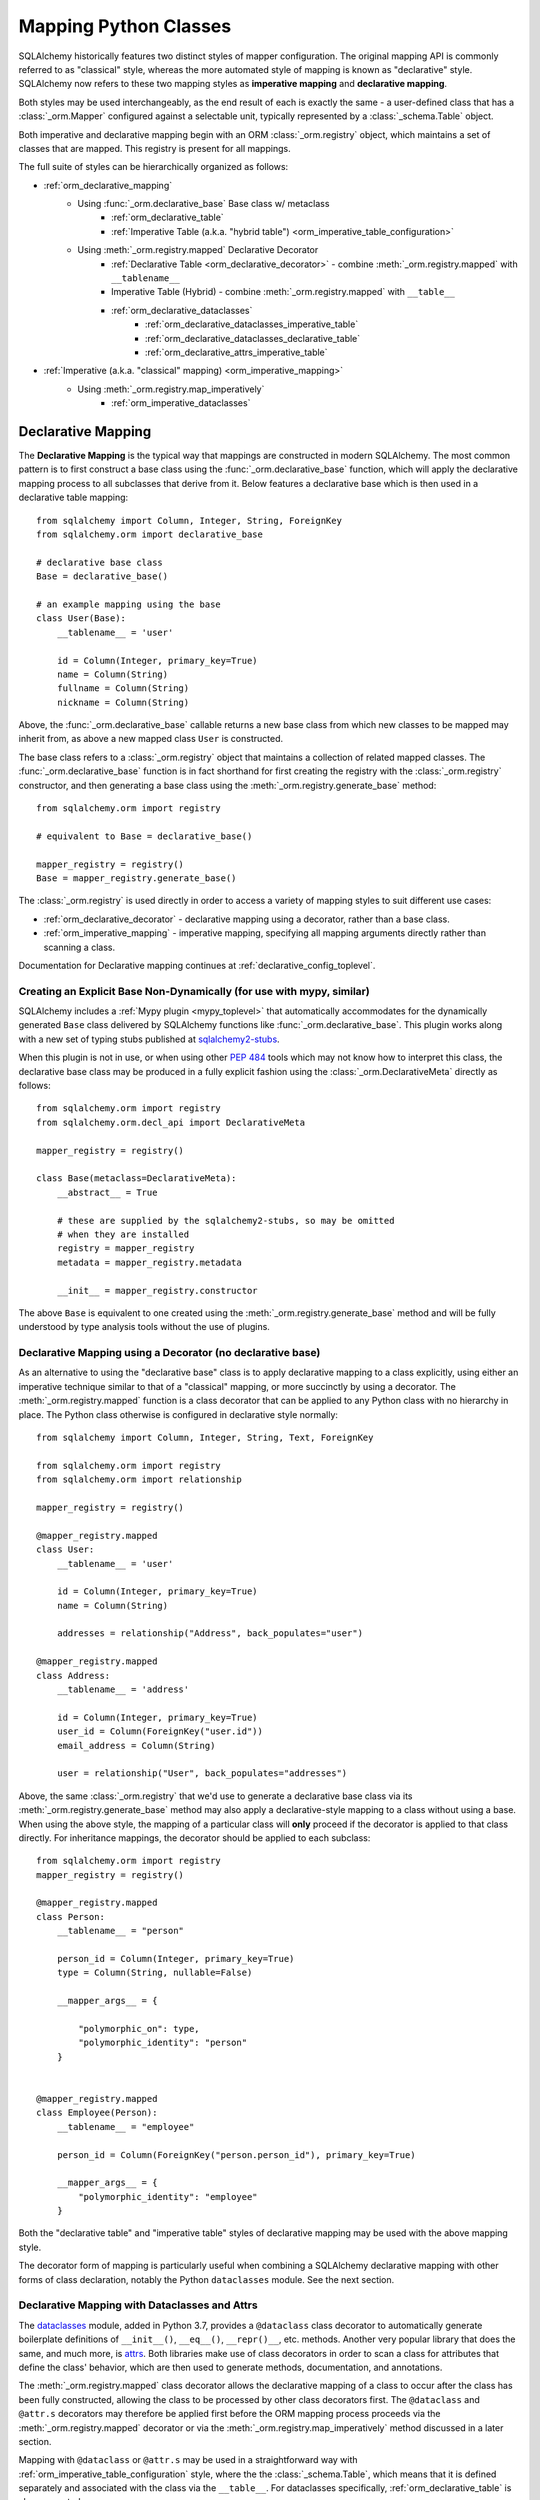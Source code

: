 .. _orm_mapping_classes_toplevel:

=======================
Mapping Python Classes
=======================

SQLAlchemy historically features two distinct styles of mapper configuration.
The original mapping API is commonly referred to as "classical" style,
whereas the more automated style of mapping is known as "declarative" style.
SQLAlchemy now refers to these two mapping styles as **imperative mapping**
and **declarative mapping**.

Both styles may be used interchangeably, as the end result of each is exactly
the same - a user-defined class that has a :class:`_orm.Mapper` configured
against a selectable unit, typically represented by a :class:`_schema.Table`
object.

Both imperative and declarative mapping begin with an ORM :class:`_orm.registry`
object, which maintains a set of classes that are mapped.    This registry
is present for all mappings.

.. versionchanged:: 1.4  Declarative and classical mapping are now referred
   to as "declarative" and "imperative" mapping, and are unified internally,
   all originating from the :class:`_orm.registry` construct that represents
   a collection of related mappings.

The full suite of styles can be hierarchically organized as follows:

* :ref:`orm_declarative_mapping`
    * Using :func:`_orm.declarative_base` Base class w/ metaclass
        * :ref:`orm_declarative_table`
        * :ref:`Imperative Table (a.k.a. "hybrid table") <orm_imperative_table_configuration>`
    * Using :meth:`_orm.registry.mapped` Declarative Decorator
        * :ref:`Declarative Table <orm_declarative_decorator>` - combine :meth:`_orm.registry.mapped`
          with ``__tablename__``
        * Imperative Table (Hybrid) - combine :meth:`_orm.registry.mapped` with ``__table__``
        * :ref:`orm_declarative_dataclasses`
            * :ref:`orm_declarative_dataclasses_imperative_table`
            * :ref:`orm_declarative_dataclasses_declarative_table`
            * :ref:`orm_declarative_attrs_imperative_table`
* :ref:`Imperative (a.k.a. "classical" mapping) <orm_imperative_mapping>`
    * Using :meth:`_orm.registry.map_imperatively`
        * :ref:`orm_imperative_dataclasses`

.. _orm_declarative_mapping:

Declarative Mapping
===================

The **Declarative Mapping** is the typical way that
mappings are constructed in modern SQLAlchemy.   The most common pattern
is to first construct a base class using the :func:`_orm.declarative_base`
function, which will apply the declarative mapping process to all subclasses
that derive from it.  Below features a declarative base which is then
used in a declarative table mapping::

    from sqlalchemy import Column, Integer, String, ForeignKey
    from sqlalchemy.orm import declarative_base

    # declarative base class
    Base = declarative_base()

    # an example mapping using the base
    class User(Base):
        __tablename__ = 'user'

        id = Column(Integer, primary_key=True)
        name = Column(String)
        fullname = Column(String)
        nickname = Column(String)

Above, the :func:`_orm.declarative_base` callable returns a new base class from
which new classes to be mapped may inherit from, as above a new mapped
class ``User`` is constructed.

The base class refers to a
:class:`_orm.registry` object that maintains a collection of related mapped
classes.   The :func:`_orm.declarative_base` function is in fact shorthand
for first creating the registry with the :class:`_orm.registry`
constructor, and then generating a base class using the
:meth:`_orm.registry.generate_base` method::

    from sqlalchemy.orm import registry

    # equivalent to Base = declarative_base()

    mapper_registry = registry()
    Base = mapper_registry.generate_base()

The :class:`_orm.registry` is used directly in order to access a variety
of mapping styles to suit different use cases:

* :ref:`orm_declarative_decorator` - declarative mapping using a decorator,
  rather than a base class.

* :ref:`orm_imperative_mapping` - imperative mapping, specifying all mapping
  arguments directly rather than scanning a class.

Documentation for Declarative mapping continues at :ref:`declarative_config_toplevel`.

.. seealso::

    :ref:`declarative_config_toplevel`

.. _orm_explicit_declarative_base:

Creating an Explicit Base Non-Dynamically (for use with mypy, similar)
----------------------------------------------------------------------

SQLAlchemy includes a :ref:`Mypy plugin <mypy_toplevel>` that automatically
accommodates for the dynamically generated ``Base`` class
delivered by SQLAlchemy functions like :func:`_orm.declarative_base`.
This plugin works along with a new set of typing stubs published at
`sqlalchemy2-stubs <https://pypi.org/project/sqlalchemy2-stubs>`_.

When this plugin is not in use, or when using other :pep:`484` tools which
may not know how to interpret this class, the declarative base class may
be produced in a fully explicit fashion using the
:class:`_orm.DeclarativeMeta` directly as follows::

    from sqlalchemy.orm import registry
    from sqlalchemy.orm.decl_api import DeclarativeMeta

    mapper_registry = registry()

    class Base(metaclass=DeclarativeMeta):
        __abstract__ = True

        # these are supplied by the sqlalchemy2-stubs, so may be omitted
        # when they are installed
        registry = mapper_registry
        metadata = mapper_registry.metadata

        __init__ = mapper_registry.constructor

The above ``Base`` is equivalent to one created using the
:meth:`_orm.registry.generate_base` method and will be fully understood by
type analysis tools without the use of plugins.

.. seealso::

    :ref:`mypy_toplevel` - background on the Mypy plugin which applies the
    above structure automatically when running Mypy.


.. _orm_declarative_decorator:

Declarative Mapping using a Decorator (no declarative base)
------------------------------------------------------------

As an alternative to using the "declarative base" class is to apply
declarative mapping to a class explicitly, using either an imperative technique
similar to that of a "classical" mapping, or more succinctly by using
a decorator.  The :meth:`_orm.registry.mapped` function is a class decorator
that can be applied to any Python class with no hierarchy in place.  The
Python class otherwise is configured in declarative style normally::

    from sqlalchemy import Column, Integer, String, Text, ForeignKey

    from sqlalchemy.orm import registry
    from sqlalchemy.orm import relationship

    mapper_registry = registry()

    @mapper_registry.mapped
    class User:
        __tablename__ = 'user'

        id = Column(Integer, primary_key=True)
        name = Column(String)

        addresses = relationship("Address", back_populates="user")

    @mapper_registry.mapped
    class Address:
        __tablename__ = 'address'

        id = Column(Integer, primary_key=True)
        user_id = Column(ForeignKey("user.id"))
        email_address = Column(String)

        user = relationship("User", back_populates="addresses")

Above, the same :class:`_orm.registry` that we'd use to generate a declarative
base class via its :meth:`_orm.registry.generate_base` method may also apply
a declarative-style mapping to a class without using a base.   When using
the above style, the mapping of a particular class will **only** proceed
if the decorator is applied to that class directly.   For inheritance
mappings, the decorator should be applied to each subclass::

    from sqlalchemy.orm import registry
    mapper_registry = registry()

    @mapper_registry.mapped
    class Person:
        __tablename__ = "person"

        person_id = Column(Integer, primary_key=True)
        type = Column(String, nullable=False)

        __mapper_args__ = {

            "polymorphic_on": type,
            "polymorphic_identity": "person"
        }


    @mapper_registry.mapped
    class Employee(Person):
        __tablename__ = "employee"

        person_id = Column(ForeignKey("person.person_id"), primary_key=True)

        __mapper_args__ = {
            "polymorphic_identity": "employee"
        }

Both the "declarative table" and "imperative table" styles of declarative
mapping may be used with the above mapping style.

The decorator form of mapping is particularly useful when combining a
SQLAlchemy declarative mapping with other forms of class declaration, notably
the Python ``dataclasses`` module.  See the next section.

.. _orm_declarative_dataclasses:

Declarative Mapping with Dataclasses and Attrs
----------------------------------------------

The dataclasses_ module, added in Python 3.7, provides a ``@dataclass`` class
decorator to automatically generate boilerplate definitions of ``__init__()``,
``__eq__()``, ``__repr()__``, etc. methods. Another very popular library that does
the same, and much more, is attrs_.  Both libraries make use of class
decorators in order to scan a class for attributes that define the class'
behavior, which are then used to generate methods, documentation, and annotations.

The :meth:`_orm.registry.mapped` class decorator allows the declarative mapping
of a class to occur after the class has been fully constructed, allowing the
class to be processed by other class decorators first.  The ``@dataclass``
and ``@attr.s`` decorators may therefore be applied first before the
ORM mapping process proceeds via the :meth:`_orm.registry.mapped` decorator
or via the :meth:`_orm.registry.map_imperatively` method discussed in a
later section.

Mapping with ``@dataclass`` or ``@attr.s`` may be used in a straightforward
way with :ref:`orm_imperative_table_configuration` style, where the
the :class:`_schema.Table`, which means that it is defined separately and
associated with the class via the ``__table__``.   For dataclasses specifically,
:ref:`orm_declarative_table` is also supported.

.. versionadded:: 1.4.0b2 Added support for full declarative mapping when using
   dataclasses.

When attributes are defined using ``dataclasses``, the ``@dataclass``
decorator consumes them but leaves them in place on the class.
SQLAlchemy's mapping process, when it encounters an attribute that normally
is to be mapped to a :class:`_schema.Column`, checks explicitly if the
attribute is part of a Dataclasses setup, and if so will **replace**
the class-bound dataclass attribute with its usual mapped
properties.  The ``__init__`` method created by ``@dataclass`` is left
intact.   In contrast, the ``@attr.s`` decorator actually removes its
own class-bound attributes after the decorator runs, so that SQLAlchemy's
mapping process takes over these attributes without any issue.

.. versionadded:: 1.4 Added support for direct mapping of Python dataclasses,
   where the :class:`_orm.Mapper` will now detect attributes that are specific
   to the ``@dataclasses`` module and replace them at mapping time, rather
   than skipping them as is the default behavior for any class attribute
   that's not part of the mapping.

.. _orm_declarative_dataclasses_imperative_table:

Example One - Dataclasses with Imperative Table
^^^^^^^^^^^^^^^^^^^^^^^^^^^^^^^^^^^^^^^^^^^^^^^^

An example of a mapping using ``@dataclass`` using
:ref:`orm_imperative_table_configuration` is as follows::

    from __future__ import annotations

    from dataclasses import dataclass
    from dataclasses import field
    from typing import List
    from typing import Optional

    from sqlalchemy import Column
    from sqlalchemy import ForeignKey
    from sqlalchemy import Integer
    from sqlalchemy import String
    from sqlalchemy import Table
    from sqlalchemy.orm import registry
    from sqlalchemy.orm import relationship

    mapper_registry = registry()


    @mapper_registry.mapped
    @dataclass
    class User:
        __table__ = Table(
            "user",
            mapper_registry.metadata,
            Column("id", Integer, primary_key=True),
            Column("name", String(50)),
            Column("fullname", String(50)),
            Column("nickname", String(12)),
        )
        id: int = field(init=False)
        name: Optional[str] = None
        fullname: Optional[str] = None
        nickname: Optional[str] = None
        addresses: List[Address] = field(default_factory=list)

        __mapper_args__ = {   # type: ignore
            "properties" : {
                "addresses": relationship("Address")
            }
        }

    @mapper_registry.mapped
    @dataclass
    class Address:
        __table__ = Table(
            "address",
            mapper_registry.metadata,
            Column("id", Integer, primary_key=True),
            Column("user_id", Integer, ForeignKey("user.id")),
            Column("email_address", String(50)),
        )
        id: int = field(init=False)
        user_id: int = field(init=False)
        email_address: Optional[str] = None

In the above example, the ``User.id``, ``Address.id``, and ``Address.user_id``
attributes are defined as ``field(init=False)``. This means that parameters for
these won't be added to ``__init__()`` methods, but
:class:`.Session` will still be able to set them after getting their values
during flush from autoincrement or other default value generator.   To
allow them to be specified in the constructor explicitly, they would instead
be given a default value of ``None``.

For a :func:`_orm.relationship` to be declared separately, it needs to
be specified directly within the :paramref:`_orm.mapper.properties`
dictionary passed to the :func:`_orm.mapper`.   An alternative to this
approach is in the next example.

.. _orm_declarative_dataclasses_declarative_table:

Example Two - Dataclasses with Declarative Table
^^^^^^^^^^^^^^^^^^^^^^^^^^^^^^^^^^^^^^^^^^^^^^^^

The fully declarative approach requires that :class:`_schema.Column` objects
are declared as class attributes, which when using dataclasses would conflict
with the dataclass-level attributes.  An approach to combine these together
is to make use of the ``metadata`` attribute on the ``dataclass.field``
object, where SQLAlchemy-specific mapping information may be supplied.
Declarative supports extraction of these parameters when the class
specifies the attribute ``__sa_dataclass_metadata_key__``.  This also
provides a more succinct method of indicating the :func:`_orm.relationship`
association::


    from __future__ import annotations

    from dataclasses import dataclass
    from dataclasses import field
    from typing import List

    from sqlalchemy import Column
    from sqlalchemy import ForeignKey
    from sqlalchemy import Integer
    from sqlalchemy import String
    from sqlalchemy.orm import registry
    from sqlalchemy.orm import relationship

    mapper_registry = registry()


    @mapper_registry.mapped
    @dataclass
    class User:
        __tablename__ = "user"

        __sa_dataclass_metadata_key__ = "sa"
        id: int = field(
            init=False, metadata={"sa": Column(Integer, primary_key=True)}
        )
        name: str = field(default=None, metadata={"sa": Column(String(50))})
        fullname: str = field(default=None, metadata={"sa": Column(String(50))})
        nickname: str = field(default=None, metadata={"sa": Column(String(12))})
        addresses: List[Address] = field(
            default_factory=list, metadata={"sa": relationship("Address")}
        )


    @mapper_registry.mapped
    @dataclass
    class Address:
        __tablename__ = "address"
        __sa_dataclass_metadata_key__ = "sa"
        id: int = field(
            init=False, metadata={"sa": Column(Integer, primary_key=True)}
        )
        user_id: int = field(
            init=False, metadata={"sa": Column(ForeignKey("user.id"))}
        )
        email_address: str = field(
            default=None, metadata={"sa": Column(String(50))}
        )

.. _orm_declarative_dataclasses_mixin:

Using Declarative Mixins with Dataclasses
~~~~~~~~~~~~~~~~~~~~~~~~~~~~~~~~~~~~~~~~~~~~

In the section :ref:`orm_mixins_toplevel`, Declarative Mixin classes
are introduced.  One requirement of declarative mixins is that certain
constructs that can't be easily duplicated must be given as callables,
using the :class:`_orm.declared_attr` decorator, such as in the
example at :ref:`orm_declarative_mixins_relationships`::

    class RefTargetMixin:
        @declared_attr
        def target_id(cls):
            return Column('target_id', ForeignKey('target.id'))

        @declared_attr
        def target(cls):
            return relationship("Target")

This form is supported within the Dataclasses ``field()`` object by using
a lambda to indicate the SQLAlchemy construct inside the ``field()``.
Using :func:`_orm.declared_attr` to surround the lambda is optional.
If we wanted to produce our ``User`` class above where the ORM fields
came from a mixin that is itself a dataclass, the form would be::

    @dataclass
    class UserMixin:
        __tablename__ = "user"

        __sa_dataclass_metadata_key__ = "sa"

        id: int = field(
            init=False, metadata={"sa": Column(Integer, primary_key=True)}
        )

        addresses: List[Address] = field(
            default_factory=list, metadata={"sa": lambda: relationship("Address")}
        )

    @dataclass
    class AddressMixin:
        __tablename__ = "address"
        __sa_dataclass_metadata_key__ = "sa"
        id: int = field(
            init=False, metadata={"sa": Column(Integer, primary_key=True)}
        )
        user_id: int = field(
            init=False, metadata={"sa": lambda: Column(ForeignKey("user.id"))}
        )
        email_address: str = field(
            default=None, metadata={"sa": Column(String(50))}
        )

    @mapper_registry.mapped
    class User(UserMixin):
        pass

    @mapper_registry.mapped
    class Address(AddressMixin):
      pass

.. versionadded:: 1.4.2  Added support for "declared attr" style mixin attributes,
   namely :func:`_orm.relationship` constructs as well as :class:`_schema.Column`
   objects with foreign key declarations, to be used within "Dataclasses
   with Declarative Table" style mappings.

.. _orm_declarative_attrs_imperative_table:

Example Three - attrs with Imperative Table
^^^^^^^^^^^^^^^^^^^^^^^^^^^^^^^^^^^^^^^^^^^^^^^^

A mapping using ``@attr.s``, in conjunction with imperative table::

    import attr

    # other imports

    from sqlalchemy.orm import registry

    mapper_registry = registry()


    @mapper_registry.mapped
    @attr.s
    class User:
        __table__ = Table(
            "user",
            mapper_registry.metadata,
            Column("id", Integer, primary_key=True),
            Column("name", String(50)),
            Column("fullname", String(50)),
            Column("nickname", String(12)),
        )
        id = attr.ib()
        name = attr.ib()
        fullname = attr.ib()
        nickname = attr.ib()
        addresses = attr.ib()

    # other classes...

``@dataclass`` and attrs_ mappings may also be used with classical mappings, i.e.
with the :meth:`_orm.registry.map_imperatively` function.  See the section
:ref:`orm_imperative_dataclasses` for a similar example.

.. _dataclasses: https://docs.python.org/3/library/dataclasses.html
.. _attrs: https://pypi.org/project/attrs/

.. _orm_imperative_mapping:

.. _classical_mapping:

Imperative (a.k.a. Classical) Mappings
======================================

An **imperative** or **classical** mapping refers to the configuration of a
mapped class using the :meth:`_orm.registry.map_imperatively` method,
where the target class does not include any declarative class attributes.
The "map imperative" style has historically been achieved using the
:func:`_orm.mapper` function directly, however this function now expects
that a :meth:`_orm.registry` is present.

.. deprecated:: 1.4  Using the :func:`_orm.mapper` function directly to
   achieve a classical mapping directly is deprecated.   The
   :meth:`_orm.registry.map_imperatively` method retains the identical
   functionality while also allowing for string-based resolution of
   other mapped classes from within the registry.


In "classical" form, the table metadata is created separately with the
:class:`_schema.Table` construct, then associated with the ``User`` class via
the :meth:`_orm.registry.map_imperatively` method::

    from sqlalchemy import Table, Column, Integer, String, ForeignKey
    from sqlalchemy.orm import registry

    mapper_registry = registry()

    user_table = Table(
        'user',
        mapper_registry.metadata,
        Column('id', Integer, primary_key=True),
        Column('name', String(50)),
        Column('fullname', String(50)),
        Column('nickname', String(12))
    )

    class User:
        pass

    mapper_registry.map_imperatively(User, user_table)



Information about mapped attributes, such as relationships to other classes, are provided
via the ``properties`` dictionary.  The example below illustrates a second :class:`_schema.Table`
object, mapped to a class called ``Address``, then linked to ``User`` via :func:`_orm.relationship`::

    address = Table('address', metadata_obj,
                Column('id', Integer, primary_key=True),
                Column('user_id', Integer, ForeignKey('user.id')),
                Column('email_address', String(50))
                )

    mapper_registry.map_imperatively(User, user, properties={
        'addresses' : relationship(Address, backref='user', order_by=address.c.id)
    })

    mapper_registry.map_imperatively(Address, address)

When using classical mappings, classes must be provided directly without the benefit
of the "string lookup" system provided by Declarative.  SQL expressions are typically
specified in terms of the :class:`_schema.Table` objects, i.e. ``address.c.id`` above
for the ``Address`` relationship, and not ``Address.id``, as ``Address`` may not
yet be linked to table metadata, nor can we specify a string here.

Some examples in the documentation still use the classical approach, but note that
the classical as well as Declarative approaches are **fully interchangeable**.  Both
systems ultimately create the same configuration, consisting of a :class:`_schema.Table`,
user-defined class, linked together with a :func:`.mapper`.  When we talk about
"the behavior of :func:`.mapper`", this includes when using the Declarative system
as well - it's still used, just behind the scenes.




.. _orm_imperative_dataclasses:

Imperative Mapping with Dataclasses and Attrs
---------------------------------------------

As described in the section :ref:`orm_declarative_dataclasses`, the
``@dataclass`` decorator and the attrs_ library both work as class
decorators that are applied to a class first, before it is passed to
SQLAlchemy for mapping.   Just like we can use the
:meth:`_orm.registry.mapped` decorator in order to apply declarative-style
mapping to the class, we can also pass it to the :meth:`_orm.registry.map_imperatively`
method so that we may pass all :class:`_schema.Table` and :class:`_orm.Mapper`
configuration imperatively to the function rather than having them defined
on the class itself as declarative class variables::

    from __future__ import annotations

    from dataclasses import dataclass
    from dataclasses import field
    from typing import List

    from sqlalchemy import Column
    from sqlalchemy import ForeignKey
    from sqlalchemy import Integer
    from sqlalchemy import MetaData
    from sqlalchemy import String
    from sqlalchemy import Table
    from sqlalchemy.orm import registry
    from sqlalchemy.orm import relationship

    mapper_registry = registry()

    @dataclass
    class User:
        id: int = field(init=False)
        name: str = None
        fullname: str = None
        nickname: str = None
        addresses: List[Address] = field(default_factory=list)

    @dataclass
    class Address:
        id: int = field(init=False)
        user_id: int = field(init=False)
        email_address: str = None

    metadata_obj = MetaData()

    user = Table(
        'user',
        metadata_obj,
        Column('id', Integer, primary_key=True),
        Column('name', String(50)),
        Column('fullname', String(50)),
        Column('nickname', String(12)),
    )

    address = Table(
        'address',
        metadata_obj,
        Column('id', Integer, primary_key=True),
        Column('user_id', Integer, ForeignKey('user.id')),
        Column('email_address', String(50)),
    )

    mapper_registry.map_imperatively(User, user, properties={
        'addresses': relationship(Address, backref='user', order_by=address.c.id),
    })

    mapper_registry.map_imperatively(Address, address)

.. _orm_mapper_configuration_overview:

Mapper Configuration Overview
=============================

With all mapping forms, the mapping of the class can be
configured in many ways by passing construction arguments that become
part of the :class:`_orm.Mapper` object.   The function which ultimately
receives these arguments is the :func:`_orm.mapper` function, which are delivered
to it originating from one of the front-facing mapping functions defined
on the :class:`_orm.registry` object.

There are four general classes of configuration information that the
:func:`_orm.mapper` function looks for:

The class to be mapped
----------------------

This is a class that we construct in our application.
There are generally no restrictions on the structure of this class. [1]_
When a Python class is mapped, there can only be **one** :class:`_orm.Mapper`
object for the class. [2]_

When mapping with the :ref:`declarative <orm_declarative_mapping>` mapping
style, the class to be mapped is either a subclass of the declarative base class,
or is handled by a decorator or function such as :meth:`_orm.registry.mapped`.

When mapping with the :ref:`imperative <orm_imperative_mapping>` style, the
class is passed directly as the
:paramref:`_orm.registry.map_imperatively.class_` argument.

The table, or other from clause object
--------------------------------------

In the vast majority of common cases this is an instance of
:class:`_schema.Table`.  For more advanced use cases, it may also refer
to any kind of :class:`_sql.FromClause` object, the most common
alternative objects being the :class:`_sql.Subquery` and :class:`_sql.Join`
object.

When mapping with the :ref:`declarative <orm_declarative_mapping>` mapping
style, the subject table is either generated by the declarative system based
on the ``__tablename__`` attribute and the :class:`_schema.Column` objects
presented, or it is established via the ``__table__`` attribute.  These
two styles of configuration are presented at
:ref:`orm_declarative_table` and :ref:`orm_imperative_table_configuration`.

When mapping with the :ref:`imperative <orm_imperative_mapping>` style, the
subject table is passed positionally as the
:paramref:`_orm.registry.map_imperatively.local_table` argument.

In contrast to the "one mapper per class" requirement of a mapped class,
the :class:`_schema.Table` or other :class:`_sql.FromClause` object that
is the subject of the mapping may be associated with any number of mappings.
The :class:`_orm.Mapper` applies modifications directly to the user-defined
class, but does not modify the given :class:`_schema.Table` or other
:class:`_sql.FromClause` in any way.

.. _orm_mapping_properties:

The properties dictionary
-------------------------

This is a dictionary of all of the attributes
that will be associated with the mapped class.    By default, the
:class:`_orm.Mapper` generates entries for this dictionary derived from the
given :class:`_schema.Table`, in the form of :class:`_orm.ColumnProperty`
objects which each refer to an individual :class:`_schema.Column` of the
mapped table.  The properties dictionary will also contain all the other
kinds of :class:`_orm.MapperProperty` objects to be configured, most
commonly instances generated by the :func:`_orm.relationship` construct.

When mapping with the :ref:`declarative <orm_declarative_mapping>` mapping
style, the properties dictionary is generated by the declarative system
by scanning the class to be mapped for appropriate attributes.  See
the section :ref:`orm_declarative_properties` for notes on this process.

When mapping with the :ref:`imperative <orm_imperative_mapping>` style, the
properties dictionary is passed directly as the ``properties`` argument
to :meth:`_orm.registry.map_imperatively`, which will pass it along to the
:paramref:`_orm.mapper.properties` parameter.

Other mapper configuration parameters
-------------------------------------

These flags are documented at  :func:`_orm.mapper`.

When mapping with the :ref:`declarative <orm_declarative_mapping>` mapping
style, additional mapper configuration arguments are configured via the
``__mapper_args__`` class attribute, documented at
:ref:`orm_declarative_mapper_options`

When mapping with the :ref:`imperative <orm_imperative_mapping>` style,
keyword arguments are passed to the to :meth:`_orm.registry.map_imperatively`
method which passes them along to the :func:`_orm.mapper` function.


.. [1] When running under Python 2, a Python 2 "old style" class is the only
       kind of class that isn't compatible.    When running code on Python 2,
       all classes must extend from the Python ``object`` class.  Under
       Python 3 this is always the case.

.. [2] There is a legacy feature known as a "non primary mapper", where
       additional :class:`_orm.Mapper` objects may be associated with a class
       that's already mapped, however they don't apply instrumentation
       to the class.  This feature is deprecated as of SQLAlchemy 1.3.


Mapped Class Behavior
=====================

Across all styles of mapping using the :class:`_orm.registry` object,
the following behaviors are common:

.. _mapped_class_default_constructor:

Default Constructor
-------------------

The :class:`_orm.registry` applies a default constructor, i.e. ``__init__``
method, to all mapped classes that don't explicitly have their own
``__init__`` method.   The behavior of this method is such that it provides
a convenient keyword constructor that will accept as optional keyword arguments
all the attributes that are named.   E.g.::

    from sqlalchemy.orm import declarative_base

    Base = declarative_base()

    class User(Base):
        __tablename__ = 'user'

        id = Column(...)
        name = Column(...)
        fullname = Column(...)

An object of type ``User`` above will have a constructor which allows
``User`` objects to be created as::

    u1 = User(name='some name', fullname='some fullname')

The above constructor may be customized by passing a Python callable to
the :paramref:`_orm.registry.constructor` parameter which provides the
desired default ``__init__()`` behavior.

The constructor also applies to imperative mappings::

    from sqlalchemy.orm import registry

    mapper_registry = registry()

    user_table = Table(
        'user',
        mapper_registry.metadata,
        Column('id', Integer, primary_key=True),
        Column('name', String(50))
    )

    class User:
        pass

    mapper_registry.map_imperatively(User, user_table)

The above class, mapped imperatively as described at :ref:`classical_mapping`,
will also feature the default constructor associated with the :class:`_orm.registry`.

.. versionadded:: 1.4  classical mappings now support a standard configuration-level
   constructor when they are mapped via the :meth:`_orm.registry.map_imperatively`
   method.

Runtime Introspection of Mapped classes and Mappers
---------------------------------------------------

A class that is mapped using :class:`_orm.registry` will also feature a few
attributes that are common to all mappings:

* The ``__mapper__`` attribute will refer to the :class:`_orm.Mapper` that
  is associated with the class::

    mapper = User.__mapper__

  This :class:`_orm.Mapper` is also what's returned when using the
  :func:`_sa.inspect` function against the mapped class::

    from sqlalchemy import inspect

    mapper = inspect(User)

  ..

* The ``__table__`` attribute will refer to the :class:`_schema.Table`, or
  more generically to the :class:`_schema.FromClause` object, to which the
  class is mapped::

    table = User.__table__

  This :class:`_schema.FromClause` is also what's returned when using the
  :attr:`_orm.Mapper.local_table` attribute of the :class:`_orm.Mapper`::

    table = inspect(User).local_table

  For a single-table inheritance mapping, where the class is a subclass that
  does not have a table of its own, the :attr:`_orm.Mapper.local_table` attribute as well
  as the ``.__table__`` attribute will be ``None``.   To retrieve the
  "selectable" that is actually selected from during a query for this class,
  this is available via the :attr:`_orm.Mapper.selectable` attribute::

    table = inspect(User).selectable

  ..

Mapper Inspection Features
--------------------------

As illustrated in the previous section, the :class:`_orm.Mapper` object is
available from any mapped class, regardless of method, using the
:ref:`core_inspection_toplevel` system.  Using the
:func:`_sa.inspect` function, one can acquire the :class:`_orm.Mapper` from a
mapped class::

    >>> from sqlalchemy import inspect
    >>> insp = inspect(User)

Detailed information is available including :attr:`_orm.Mapper.columns`::

    >>> insp.columns
    <sqlalchemy.util._collections.OrderedProperties object at 0x102f407f8>

This is a namespace that can be viewed in a list format or
via individual names::

    >>> list(insp.columns)
    [Column('id', Integer(), table=<user>, primary_key=True, nullable=False), Column('name', String(length=50), table=<user>), Column('fullname', String(length=50), table=<user>), Column('nickname', String(length=50), table=<user>)]
    >>> insp.columns.name
    Column('name', String(length=50), table=<user>)

Other namespaces include :attr:`_orm.Mapper.all_orm_descriptors`, which includes all mapped
attributes as well as hybrids, association proxies::

    >>> insp.all_orm_descriptors
    <sqlalchemy.util._collections.ImmutableProperties object at 0x1040e2c68>
    >>> insp.all_orm_descriptors.keys()
    ['fullname', 'nickname', 'name', 'id']

As well as :attr:`_orm.Mapper.column_attrs`::

    >>> list(insp.column_attrs)
    [<ColumnProperty at 0x10403fde0; id>, <ColumnProperty at 0x10403fce8; name>, <ColumnProperty at 0x1040e9050; fullname>, <ColumnProperty at 0x1040e9148; nickname>]
    >>> insp.column_attrs.name
    <ColumnProperty at 0x10403fce8; name>
    >>> insp.column_attrs.name.expression
    Column('name', String(length=50), table=<user>)

.. seealso::

    :ref:`core_inspection_toplevel`

    :class:`_orm.Mapper`

    :class:`.InstanceState`

